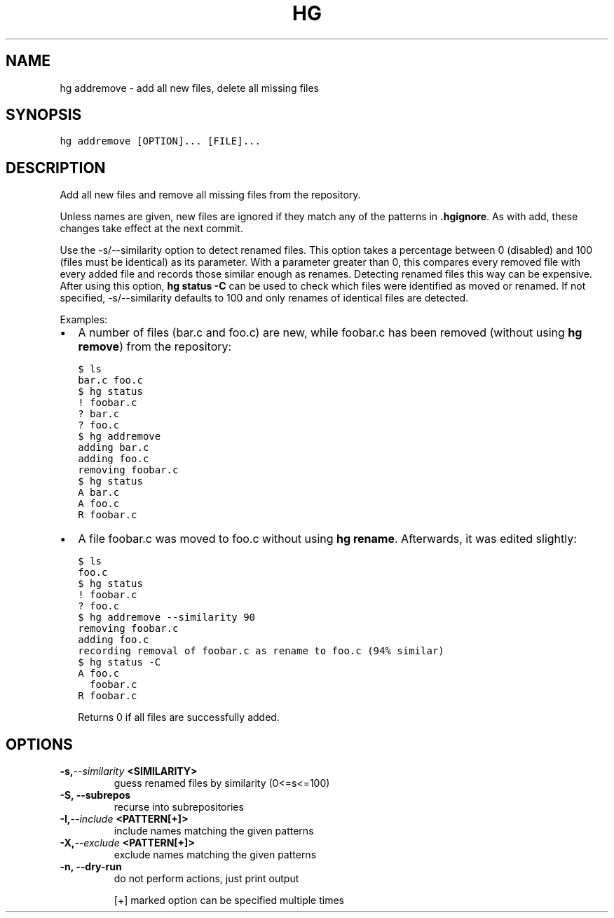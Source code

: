 .TH HG ADDREMOVE  "" "" ""
.SH NAME
hg addremove \- add all new files, delete all missing files
.\" Man page generated from reStructuredText.
.
.SH SYNOPSIS
.sp
.nf
.ft C
hg addremove [OPTION]... [FILE]...
.ft P
.fi
.SH DESCRIPTION
.sp
Add all new files and remove all missing files from the
repository.
.sp
Unless names are given, new files are ignored if they match any of
the patterns in \fB.hgignore\fP. As with add, these changes take
effect at the next commit.
.sp
Use the \-s/\-\-similarity option to detect renamed files. This
option takes a percentage between 0 (disabled) and 100 (files must
be identical) as its parameter. With a parameter greater than 0,
this compares every removed file with every added file and records
those similar enough as renames. Detecting renamed files this way
can be expensive. After using this option, \%\fBhg status \-C\fP\: can be
used to check which files were identified as moved or renamed. If
not specified, \-s/\-\-similarity defaults to 100 and only renames of
identical files are detected.
.sp
Examples:
.INDENT 0.0
.INDENT 3.5
.INDENT 0.0
.IP \(bu 2
.
A number of files (bar.c and foo.c) are new,
while foobar.c has been removed (without using \%\fBhg remove\fP\:)
from the repository:
.sp
.nf
.ft C
$ ls
bar.c foo.c
$ hg status
! foobar.c
? bar.c
? foo.c
$ hg addremove
adding bar.c
adding foo.c
removing foobar.c
$ hg status
A bar.c
A foo.c
R foobar.c
.ft P
.fi
.IP \(bu 2
.
A file foobar.c was moved to foo.c without using \%\fBhg rename\fP\:.
Afterwards, it was edited slightly:
.sp
.nf
.ft C
$ ls
foo.c
$ hg status
! foobar.c
? foo.c
$ hg addremove \-\-similarity 90
removing foobar.c
adding foo.c
recording removal of foobar.c as rename to foo.c (94% similar)
$ hg status \-C
A foo.c
  foobar.c
R foobar.c
.ft P
.fi
.UNINDENT
.UNINDENT
.UNINDENT
.sp
Returns 0 if all files are successfully added.
.SH OPTIONS
.INDENT 0.0
.TP
.BI \-s,  \-\-similarity \ <SIMILARITY>
.
guess renamed files by similarity (0<=s<=100)
.TP
.B \-S,  \-\-subrepos
.
recurse into subrepositories
.TP
.BI \-I,  \-\-include \ <PATTERN[+]>
.
include names matching the given patterns
.TP
.BI \-X,  \-\-exclude \ <PATTERN[+]>
.
exclude names matching the given patterns
.TP
.B \-n,  \-\-dry\-run
.
do not perform actions, just print output
.UNINDENT
.sp
[+] marked option can be specified multiple times
.\" Generated by docutils manpage writer.
.\" 
.
